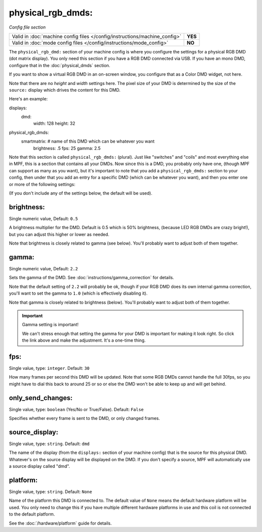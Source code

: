 physical_rgb_dmds:
==================

*Config file section*

+----------------------------------------------------------------------------+---------+
| Valid in :doc:`machine config files </config/instructions/machine_config>` | **YES** |
+----------------------------------------------------------------------------+---------+
| Valid in :doc:`mode config files </config/instructions/mode_config>`       | **NO**  |
+----------------------------------------------------------------------------+---------+

.. versionchanged:: 0.31

The ``physical_rgb_dmd:`` section of your machine config is where you configure
the settings for a physical RGB DMD (dot matrix display). You only need this
section if you have a RGB DMD connected via USB. If you have an mono DMD,
configure that in the :doc:`physical_dmds` section.

If you want to show a virtual RGB DMD in an on-screen window, you configure that
as a Color DMD widget, not here.

Note that there are no *height* and *width* settings here. The pixel size of
your DMD is determined by the size of the ``source:`` display which drives the
content for this DMD.

Here's an example:

.. code-block:: yaml

displays:
  dmd:
    width: 128
    height: 32

physical_rgb_dmds:
  smartmatrix:  # name of this DMD which can be whatever you want
    brightness: .5
    fps: 25
    gamma: 2.5

Note that this section is called ``physical_rgb_dmds:`` (plural). Just like
"switches" and "coils" and most everything else in MPF, this is a section that
contains all your DMDs. Now since this is a DMD, you probably only have one,
(though MPF can support as many as you want), but it's important to note that
you add a ``physical_rgb_dmds:`` section to your config, then under that you
add an entry for a specific DMD (which can be whatever you want), and then
you enter one or more of the following settings:

(If you don't include any of the settings below, the default will be used).

brightness:
~~~~~~~~~~~
Single numeric value, Default: ``0.5``

A brightness multiplier for the DMD. Default is 0.5 which is 50% brightness,
(because LED RGB DMDs are crazy bright!), but you can adjust this higher or
lower as needed.

Note that brightness is closely related to gamma (see below). You'll probably
want to adjust both of them together.

gamma:
~~~~~~
Single numeric value, Default: ``2.2``

.. versionadded:: 0.33

Sets the gamma of the DMD. See :doc:`instructions/gamma_correction` for details.

Note that the default setting of ``2.2`` will probably be ok, though if your
RGB DMD does its own internal gamma correction, you'll want to set the gamma
to ``1.0`` (which is effectively disabling it).

Note that gamma is closely related to brightness (below). You'll probably
want to adjust both of them together.

.. important:: Gamma setting is important!

   We can't stress enough that setting the gamma for your DMD is important for
   making it look right. So click the link above and make the adjustment. It's
   a one-time thing.

fps:
~~~~
Single value, type: ``integer``. Default: ``30``

How many frames per second this DMD will be updated. Note that some RGB DMDs
cannot handle the full 30fps, so you might have to dial this back to around
25 or so or else the DMD won't be able to keep up and will get behind.

only_send_changes:
~~~~~~~~~~~~~~~~~~
Single value, type: ``boolean`` (Yes/No or True/False). Default: ``False``

Specifies whether every frame is sent to the DMD, or only changed frames.

source_display:
~~~~~~~~~~~~~~~
Single value, type: ``string``. Default: ``dmd``

The name of the display (from the ``displays:`` section of your machine config) that is the source for this physical
DMD. Whatever's on the source display will be displayed on the DMD. If you don't specify a source, MPF will
automatically use a source display called "dmd".

platform:
~~~~~~~~~

.. versionadded:: 0.31

Single value, type: ``string``. Default: ``None``

Name of the platform this DMD is connected to. The default value of ``None`` means the
default hardware platform will be used. You only need to change this if you have
multiple different hardware platforms in use and this coil is not connected
to the default platform.

See the :doc:`/hardware/platform` guide for details.


